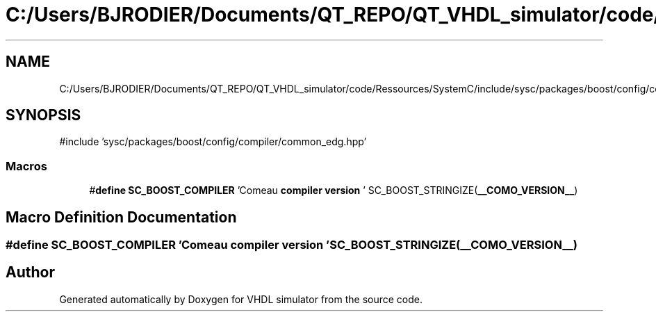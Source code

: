 .TH "C:/Users/BJRODIER/Documents/QT_REPO/QT_VHDL_simulator/code/Ressources/SystemC/include/sysc/packages/boost/config/compiler/comeau.hpp" 3 "VHDL simulator" \" -*- nroff -*-
.ad l
.nh
.SH NAME
C:/Users/BJRODIER/Documents/QT_REPO/QT_VHDL_simulator/code/Ressources/SystemC/include/sysc/packages/boost/config/compiler/comeau.hpp
.SH SYNOPSIS
.br
.PP
\fR#include 'sysc/packages/boost/config/compiler/common_edg\&.hpp'\fP
.br

.SS "Macros"

.in +1c
.ti -1c
.RI "#\fBdefine\fP \fBSC_BOOST_COMPILER\fP   'Comeau \fBcompiler\fP \fBversion\fP ' SC_BOOST_STRINGIZE(\fB__COMO_VERSION__\fP)"
.br
.in -1c
.SH "Macro Definition Documentation"
.PP 
.SS "#\fBdefine\fP SC_BOOST_COMPILER   'Comeau \fBcompiler\fP \fBversion\fP ' SC_BOOST_STRINGIZE(\fB__COMO_VERSION__\fP)"

.SH "Author"
.PP 
Generated automatically by Doxygen for VHDL simulator from the source code\&.
